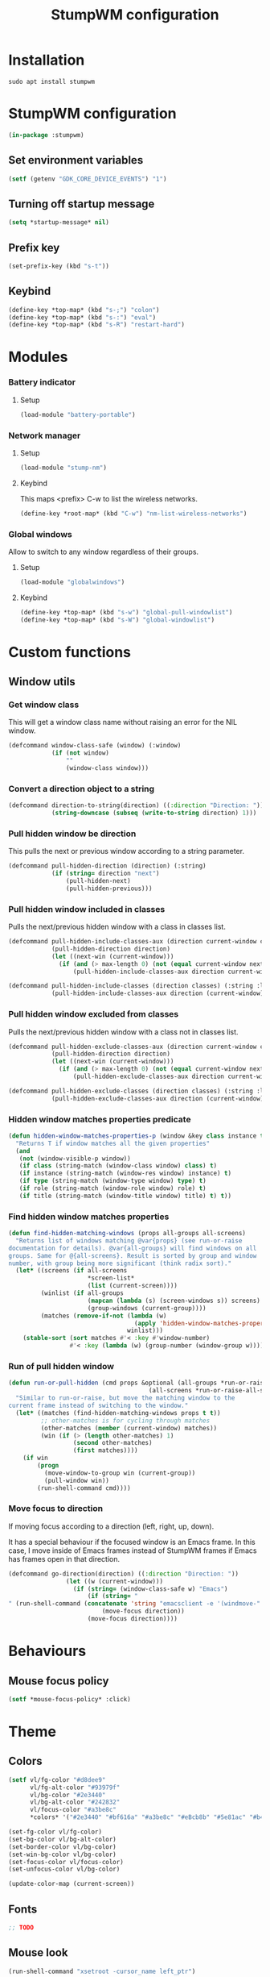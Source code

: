 #+TITLE: StumpWM configuration
#+PROPERTY: header-args:lisp :tangle .config/stumpwm/config :mkdirp yes

* Installation
#+BEGIN_SRC shell :tangle .scripts/stumpwm/init-ubuntu.sh :shebang #!/bin/sh :mkdirp yes
  sudo apt install stumpwm
#+END_SRC

* StumpWM configuration
#+BEGIN_SRC lisp
  (in-package :stumpwm)
#+END_SRC

** Set environment variables
#+BEGIN_SRC lisp
  (setf (getenv "GDK_CORE_DEVICE_EVENTS") "1")
#+END_SRC

** Turning off startup message
#+BEGIN_SRC lisp
  (setq *startup-message* nil)  
#+END_SRC

** Prefix key
#+BEGIN_SRC lisp
  (set-prefix-key (kbd "s-t"))
#+END_SRC

** Keybind
#+BEGIN_SRC lisp
  (define-key *top-map* (kbd "s-;") "colon")
  (define-key *top-map* (kbd "s-:") "eval")
  (define-key *top-map* (kbd "s-R") "restart-hard")
#+END_SRC

* Modules
*** Battery indicator
**** Setup
#+BEGIN_SRC lisp
    (load-module "battery-portable")
#+END_SRC

*** Network manager
**** Setup
#+BEGIN_SRC lisp
    (load-module "stump-nm")
#+END_SRC

**** Keybind
This maps <prefix> C-w to list the wireless networks.

#+BEGIN_SRC lisp
  (define-key *root-map* (kbd "C-w") "nm-list-wireless-networks")
#+END_SRC

*** Global windows
Allow to switch to any window regardless of their groups.

**** Setup
#+BEGIN_SRC lisp
    (load-module "globalwindows")
#+END_SRC

**** Keybind
#+BEGIN_SRC lisp
  (define-key *top-map* (kbd "s-w") "global-pull-windowlist")
  (define-key *top-map* (kbd "s-W") "global-windowlist")
#+END_SRC

* Custom functions
** Window utils
*** Get window class
This will get a window class name without raising an error for the NIL window.
#+BEGIN_SRC lisp
  (defcommand window-class-safe (window) (:window)
              (if (not window)
                  ""
                  (window-class window)))
#+END_SRC

*** Convert a direction object to a string
#+BEGIN_SRC lisp
  (defcommand direction-to-string(direction) ((:direction "Direction: "))
              (string-downcase (subseq (write-to-string direction) 1)))
#+END_SRC

*** Pull hidden window be direction
This pulls the next or previous window according to a string parameter.
#+BEGIN_SRC lisp
  (defcommand pull-hidden-direction (direction) (:string)
              (if (string= direction "next")
                  (pull-hidden-next)
                  (pull-hidden-previous)))
#+END_SRC
  
*** Pull hidden window included in classes
Pulls the next/previous hidden window with a class in classes list.
#+BEGIN_SRC lisp
  (defcommand pull-hidden-include-classes-aux (direction current-window classes max-length) (:string :window :list :number)
              (pull-hidden-direction direction)
              (let ((next-win (current-window)))
                (if (and (> max-length 0) (not (equal current-window next-win)) (null (member (window-class-safe next-win) classes :test #'string=)))
                    (pull-hidden-include-classes-aux direction current-window classes (- max-length 1)))))
  
  (defcommand pull-hidden-include-classes (direction classes) (:string :list)
              (pull-hidden-include-classes-aux direction (current-window) classes 200))
  #+END_SRC

*** Pull hidden window excluded from classes
Pulls the next/previous hidden window with a class not in classes list.
#+BEGIN_SRC lisp
  (defcommand pull-hidden-exclude-classes-aux (direction current-window classes max-length) (:string :window :list :number)
              (pull-hidden-direction direction)
              (let ((next-win (current-window)))
                (if (and (> max-length 0) (not (equal current-window next-win)) (and (not (null next-win)) (not (null (member (window-class-safe next-win) classes :test #'string=)))))
                    (pull-hidden-exclude-classes-aux direction current-window classes (- max-length 1)))))
  
  (defcommand pull-hidden-exclude-classes (direction classes) (:string :list)
              (pull-hidden-exclude-classes-aux direction (current-window) classes 200))
 #+END_SRC
 
*** Hidden window matches properties predicate
#+BEGIN_SRC lisp
  (defun hidden-window-matches-properties-p (window &key class instance type role title)
    "Returns T if window matches all the given properties"
    (and
     (not (window-visible-p window))
     (if class (string-match (window-class window) class) t)
     (if instance (string-match (window-res window) instance) t)
     (if type (string-match (window-type window) type) t)
     (if role (string-match (window-role window) role) t)
     (if title (string-match (window-title window) title) t) t))
  #+END_SRC
  
*** Find hidden window matches properties
#+BEGIN_SRC lisp
  (defun find-hidden-matching-windows (props all-groups all-screens)
    "Returns list of windows matching @var{props} (see run-or-raise
  documentation for details). @var{all-groups} will find windows on all
  groups. Same for @{all-screens}. Result is sorted by group and window
  number, with group being more significant (think radix sort)."
    (let* ((screens (if all-screens
                        ,*screen-list*
                        (list (current-screen))))
           (winlist (if all-groups
                        (mapcan (lambda (s) (screen-windows s)) screens)
                        (group-windows (current-group))))
           (matches (remove-if-not (lambda (w)
                                     (apply 'hidden-window-matches-properties-p w props))
                                   winlist)))
      (stable-sort (sort matches #'< :key #'window-number)
                   #'< :key (lambda (w) (group-number (window-group w))))))
#+END_SRC
  
*** Run of pull hidden window
#+BEGIN_SRC lisp
  (defun run-or-pull-hidden (cmd props &optional (all-groups *run-or-raise-all-groups*)
                                         (all-screens *run-or-raise-all-screens*))
    "Similar to run-or-raise, but move the matching window to the
  current frame instead of switching to the window."
    (let* ((matches (find-hidden-matching-windows props t t))
           ;; other-matches is for cycling through matches
           (other-matches (member (current-window) matches))
           (win (if (> (length other-matches) 1)
                    (second other-matches)
                    (first matches))))
      (if win
          (progn
            (move-window-to-group win (current-group))
            (pull-window win))
          (run-shell-command cmd))))
#+END_SRC
  
*** Move focus to direction
If moving focus according to a direction (left, right, up, down).

It has a special behaviour if the focused window is an Emacs frame.
In this case, I move inside of Emacs frames instead of StumpWM frames if Emacs has frames open in that direction.
#+BEGIN_SRC lisp
  (defcommand go-direction(direction) ((:direction "Direction: "))
                  (let ((w (current-window)))
                    (if (string= (window-class-safe w) "Emacs")
                        (if (string= "
  " (run-shell-command (concatenate 'string "emacsclient -e '(windmove-" (direction-to-string direction) ")'") t))
                            (move-focus direction))
                        (move-focus direction))))
#+END_SRC

* Behaviours
** Mouse focus policy
#+BEGIN_SRC lisp
  (setf *mouse-focus-policy* :click)
#+END_SRC

* Theme
** Colors
#+BEGIN_SRC lisp
  (setf vl/fg-color "#d8dee9"
        vl/fg-alt-color "#93979f"
        vl/bg-color "#2e3440"
        vl/bg-alt-color "#242832"
        vl/focus-color "#a3be8c"
        *colors* '("#2e3440" "#bf616a" "#a3be8c" "#eBcb8b" "#5e81ac" "#b48ead" "#88c0d0" "#d8dee9"))
  
  (set-fg-color vl/fg-color)
  (set-bg-color vl/bg-alt-color)
  (set-border-color vl/bg-color)
  (set-win-bg-color vl/bg-color)
  (set-focus-color vl/focus-color)
  (set-unfocus-color vl/bg-color)

  (update-color-map (current-screen))
#+END_SRC

** Fonts
#+BEGIN_SRC lisp
  ;; TODO
#+END_SRC

** Mouse look
#+BEGIN_SRC lisp
  (run-shell-command "xsetroot -cursor_name left_ptr")
#+END_SRC

* Modeline
** Theme
#+BEGIN_SRC lisp
  (setf *mode-line-background-color* vl/bg-color
        *mode-line-foreground-color* vl/fg-alt-color
        *mode-line-border-color* vl/bg-color
        *screen-mode-line-format* (list "%d | %g ^> %B")
        *time-modeline-string* "%e %b %Y %k:%M")
#+END_SRC

** Keybind
#+BEGIN_SRC lisp
  (define-key *top-map* (kbd "s-m") "mode-line")
#+END_SRC

* Window management
** Theme
#+BEGIN_SRC lisp
  (setf *message-window-gravity* :top
        *input-window-gravity* :top
        *input-completion-type* :fuzzy
        *window-border-style* :thin
        *message-window-padding* 50
        *message-window-width* 100
        *maxsize-border-width* 2
        *normal-border-width* 2
        *transient-border-width* 2
        stumpwm::*float-window-border* 2
        stumpwm::*float-window-title-height* 20
        *window-format* "%m[%n] %c: %t ")

  (set-msg-border-width 0)
#+END_SRC

** Resize frame
*** Resize increment
#+BEGIN_SRC lisp
  (setf *resize-increment* 50)
#+END_SRC

*** Keybind
#+BEGIN_SRC lisp
  (define-key *top-map* (kbd "s-f") "fullscreen")
  
  (define-key *top-map* (kbd "C-s-l") "resize 50 0")
  (define-key *top-map* (kbd "C-s-h") "resize -50 0")
  (define-key *top-map* (kbd "C-s-k") "resize 0 -50")
  (define-key *top-map* (kbd "C-s-j") "resize 0 50")
#+END_SRC

** Create and deleting frames and windows
*** Utils
#+BEGIN_SRC lisp
  (defcommand emacs-run-or-pull-hidden (command) (:string)
              (run-or-pull-hidden "emacsclient -c" '(:class "Emacs"))
              (run-shell-command (concatenate 'string "emacsclient -e \"" command "\"")))
  
  (defcommand emacs-interactive-aux (command) (:string)
              (run-or-pull-hidden "emacsclient -c" '(:class "Emacs"))
              (run-shell-command (concatenate 'string "emacsclient -e \"(call-interactively #'" command ")\"")))
  
  (defcommand emacs-interactive (command) (:string)
              (let ((w (current-window)))
                (if (string= (window-class-safe w) "Emacs")
                    (run-shell-command (concatenate 'string "emacsclient -e \"(call-interactively #'" command ")\""))
                    (emacs-interactive-aux command))))

  (defcommand utils/delete-window () ()
              (let ((w (current-window)))
                (if (string= (window-class-safe w) "Emacs")
                    (emacs-interactive "kill-buffer")
                    (delete-window))))
#+END_SRC

*** Keybind
#+BEGIN_SRC lisp
  (define-key *top-map* (kbd "s-s") "hsplit")
  (define-key *top-map* (kbd "s-S") "vsplit")
  (define-key *top-map* (kbd "s-Q") "remove-split")
  (define-key *top-map* (kbd "s-q") "delete")
  ;; (define-key *top-map* (kbd "C-s-q") "utils/delete-window")
#+END_SRC

** Select frames
*** Keybind
#+BEGIN_SRC lisp
  (define-key *top-map* (kbd "s-h") "go-direction left")
  (define-key *top-map* (kbd "s-j") "go-direction down")
  (define-key *top-map* (kbd "s-k") "go-direction up")
  (define-key *top-map* (kbd "s-l") "go-direction right")
#+END_SRC

** Move window
*** Keybind
#+BEGIN_SRC lisp
  (define-key *top-map* (kbd "s-H") "move-window left")
  (define-key *top-map* (kbd "s-J") "move-window down")
  (define-key *top-map* (kbd "s-K") "move-window up")
  (define-key *top-map* (kbd "s-L") "move-window right")
#+END_SRC

** Exchange window
*** Keybind
#+BEGIN_SRC lisp
  (define-key *top-map* (kbd "M-s-h") "exchange-direction left")
  (define-key *top-map* (kbd "M-s-j") "exchange-direction down")
  (define-key *top-map* (kbd "M-s-k") "exchange-direction up")
  (define-key *top-map* (kbd "M-s-l") "exchange-direction right")
#+END_SRC

** Switch between browser windows
*** Utils
#+BEGIN_SRC lisp
    (defcommand pull-hidden-browser (direction) (:string)
                (let ((current-win (current-window)))
                  (pull-hidden-include-classes direction '("qutebrowser"))
                  (if (and (not (string= (window-class-safe current-win) "qutebrowser")) (equal current-win (current-window)))
                      (run-shell-command "qutebrowser"))))
#+END_SRC
    
*** Keybind
#+BEGIN_SRC lisp
    (define-key *top-map* (kbd "s-i") "pull-hidden-browser next")
    (define-key *top-map* (kbd "s-I") "pull-hidden-browser previous")
    (define-key *top-map* (kbd "C-s-i") "exec qutebrowser")
#+END_SRC
  
** Switch between Emacs window/buffer
*** Utils
#+BEGIN_SRC lisp
  (defcommand emacs-change-buffer (direction) (:string)
              (let ((w (current-window)))
                (if (string= (window-class-safe w) "Emacs")
                    (run-shell-command (concatenate 'string "emacsclient -e '(nswbuff-switch-to-" direction "-buffer)'"))
                    (emacs-run-or-pull-hidden "()"))))
#+END_SRC

*** Keybind
#+BEGIN_SRC lisp
  (define-key *top-map* (kbd "s-RET") "emacs-interactive vterm")
  
  (define-key *top-map* (kbd "s-e") "emacs-change-buffer next")
  (define-key *top-map* (kbd "s-E") "emacs-change-buffer previous")
  
  (define-key *top-map* (kbd "s-a") "emacs-interactive app-launcher-run-app")
  
  (define-key *top-map* (kbd "s-.") "emacs-interactive find-file")
  
  (define-key *top-map* (kbd "s-b") "emacs-interactive consult-buffer")
  (define-key *top-map* (kbd "s-B") "emacs-interactive ibuffer")
  
  (define-key *top-map* (kbd "s-p") "emacs-interactive treemacs")
#+END_SRC

** Switch between other windows
*** Utils
#+BEGIN_SRC lisp
  (defcommand pull-hidden-relevant-window (direction) (:string)
              (pull-hidden-exclude-classes direction '("qutebrowser" "Emacs" "Gnome-flashback")))
#+END_SRC

*** Keybind
#+BEGIN_SRC lisp
  (define-key *top-map* (kbd "s-TAB") "pull-hidden-relevant-window next")
  (define-key *top-map* (kbd "s-ISO_Left_Tab") "pull-hidden-relevant-window previous")
#+END_SRC

* Group management
** Select groups
*** Keybind
#+BEGIN_SRC lisp
  (define-key *top-map* (kbd "s-]") "gnext")
  (define-key *top-map* (kbd "s-[") "gprev")

  (define-key *top-map* (kbd "s-1") "gselect 1")
  (define-key *top-map* (kbd "s-2") "gselect 2")
  (define-key *top-map* (kbd "s-3") "gselect 3")
  (define-key *top-map* (kbd "s-4") "gselect 4")
  (define-key *top-map* (kbd "s-5") "gselect 5")
  (define-key *top-map* (kbd "s-6") "gselect 6")
  (define-key *top-map* (kbd "s-7") "gselect 7")
  (define-key *top-map* (kbd "s-8") "gselect 8")
  (define-key *top-map* (kbd "s-9") "gselect 9")
  (define-key *top-map* (kbd "s-0") "gselect 0")
#+END_SRC

** Move window to groups
*** Keybind
#+BEGIN_SRC lisp
  (define-key *top-map* (kbd "s-!") "gmove 1")
  (define-key *top-map* (kbd "s-@") "gmove 2")
  (define-key *top-map* (kbd "s-#") "gmove 3")
  (define-key *top-map* (kbd "s-$") "gmove 4")
  (define-key *top-map* (kbd "s-%") "gmove 5")
  (define-key *top-map* (kbd "s-^") "gmove 6")
  (define-key *top-map* (kbd "s-&") "gmove 7")
  (define-key *top-map* (kbd "s-*") "gmove 8")
  (define-key *top-map* (kbd "s-(") "gmove 9")
  (define-key *top-map* (kbd "s-)") "gmove 0")
#+END_SRC

* Startup commands
#+BEGIN_SRC lisp
  (run-shell-command "setxkbmap -option 'caps:ctrl_modifier' && xcape -e 'Caps_Lock=Escape'")
  
  (run-shell-command "gsettings set org.gnome.gnome-flashback.desktop.icons show-home false")
  (run-shell-command "gsettings set org.gnome.gnome-flashback.desktop.icons show-trash false")
  
  (run-shell-command "pkill emacs")
  (run-shell-command "emacs --daemon")
#+END_SRC

